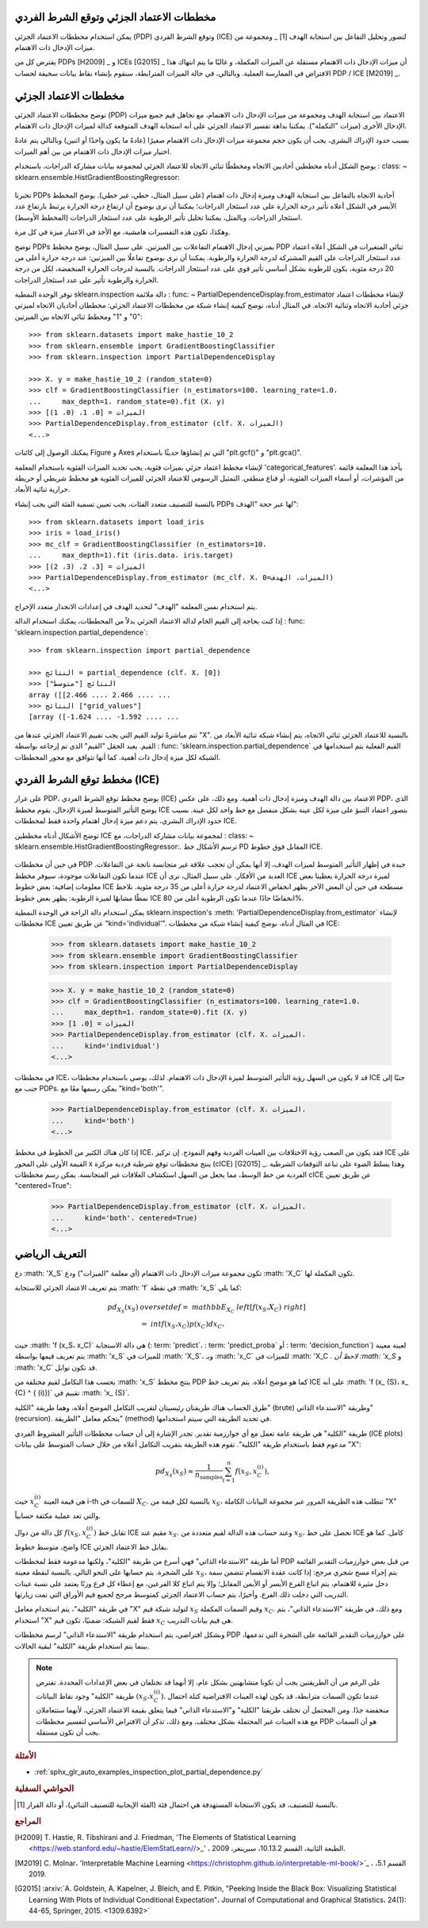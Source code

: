 مخططات الاعتماد الجزئي وتوقع الشرط الفردي
===============================================================

يمكن استخدام مخططات الاعتماد الجزئي (PDP) وتوقع الشرط الفردي (ICE) لتصور وتحليل التفاعل بين استجابة الهدف [1] _ ومجموعة من ميزات الإدخال ذات الاهتمام.

يفترض كل من PDPs [H2009] _ و ICEs [G2015] _ أن ميزات الإدخال ذات الاهتمام مستقلة عن الميزات المكملة، و غالبًا ما يتم انتهاك هذا الافتراض في الممارسة العملية. وبالتالي، في حالة الميزات المترابطة، سنقوم بإنشاء نقاط بيانات سخيفة لحساب PDP / ICE [M2019] _.

مخططات الاعتماد الجزئي
========================

توضح مخططات الاعتماد الجزئي (PDP) الاعتماد بين استجابة الهدف ومجموعة من ميزات الإدخال ذات الاهتمام، مع تجاهل قيم جميع ميزات الإدخال الأخرى (ميزات "التكملة"). يمكننا بداهة تفسير الاعتماد الجزئي على أنه استجابة الهدف المتوقعة كدالة لميزات الإدخال ذات الاهتمام.

بسبب حدود الإدراك البشري، يجب أن يكون حجم مجموعة ميزات الإدخال ذات الاهتمام صغيرًا (عادةً ما يكون واحدًا أو اثنين) وبالتالي يتم عادةً اختيار ميزات الإدخال ذات الاهتمام من بين أهم الميزات.

يوضح الشكل أدناه مخططين أحاديين الاتجاه ومخططًا ثنائي الاتجاه للاعتماد الجزئي لمجموعة بيانات مشاركة الدراجات، باستخدام
: class: ~ sklearn.ensemble.HistGradientBoostingRegressor:

.. figure:: ../auto_examples/inspection/images/sphx_glr_plot_partial_dependence_006.png
   : target: ../auto_examples/inspection/plot_partial_dependence.html
   : align: center
   : scale: 70

تخبرنا PDPs أحادية الاتجاه بالتفاعل بين استجابة الهدف وميزة إدخال ذات اهتمام (على سبيل المثال، خطي، غير خطي). يوضح المخطط الأيسر في الشكل أعلاه تأثير درجة الحرارة على عدد استئجار الدراجات؛ يمكننا أن نرى بوضوح أن ارتفاع درجة الحرارة يرتبط بارتفاع عدد استئجار الدراجات. وبالمثل، يمكننا تحليل تأثير الرطوبة على عدد استئجار الدراجات (المخطط الأوسط).

وهكذا، تكون هذه التفسيرات هامشية، مع الأخذ في الاعتبار ميزة في كل مرة.

توضح PDPs بميزتي إدخال الاهتمام التفاعلات بين الميزتين. على سبيل المثال، يوضح مخطط PDP ثنائي المتغيرات في الشكل أعلاه اعتماد عدد استئجار الدراجات على القيم المشتركة لدرجة الحرارة والرطوبة. يمكننا أن نرى بوضوح تفاعلًا بين الميزتين: عند درجة حرارة أعلى من 20 درجة مئوية، يكون للرطوبة بشكل أساسي تأثير قوي على عدد استئجار الدراجات. بالنسبة لدرجات الحرارة المنخفضة، لكل من درجة الحرارة والرطوبة تأثير على عدد استئجار الدراجات.

توفر الوحدة النمطية sklearn.inspection دالة ملائمة
: func: ~ PartialDependenceDisplay.from_estimator لإنشاء مخططات اعتماد جزئي أحادية الاتجاه وثنائية الاتجاه. في المثال أدناه، نوضح كيفية إنشاء شبكة من
مخططات الاعتماد الجزئي: مخططان أحاديان الاتجاه لميزتي "0" و "1" ومخطط ثنائي الاتجاه بين الميزتين::

    >>> from sklearn.datasets import make_hastie_10_2
    >>> from sklearn.ensemble import GradientBoostingClassifier
    >>> from sklearn.inspection import PartialDependenceDisplay

    >>> X، y = make_hastie_10_2 (random_state=0)
    >>> clf = GradientBoostingClassifier (n_estimators=100، learning_rate=1.0،
    ...     max_depth=1، random_state=0).fit (X، y)
    >>> الميزات = [0، 1، (0، 1)]
    >>> PartialDependenceDisplay.from_estimator (clf، X، الميزات)
    <...>

يمكنك الوصول إلى كائنات Figure و Axes التي تم إنشاؤها حديثًا باستخدام "plt.gcf()"
و "plt.gca()".

لإنشاء مخطط اعتماد جزئي بميزات فئوية، يجب تحديد الميزات الفئوية باستخدام
المعلمة 'categorical_features'. يأخذ هذا المعلمة قائمة من المؤشرات، أو أسماء الميزات الفئوية، أو قناع منطقي. التمثيل الرسومي للاعتماد الجزئي للميزات الفئوية هو
مخطط شريطي أو خريطة حرارية ثنائية الأبعاد.

.. dropdown:: PDPs للتصنيف متعدد الفئات

بالنسبة للتصنيف متعدد الفئات، يجب تعيين تسمية الفئة التي يجب إنشاء PDPs لها عبر
حجة "الهدف"::

    >>> from sklearn.datasets import load_iris
    >>> iris = load_iris()
    >>> mc_clf = GradientBoostingClassifier (n_estimators=10،
    ...     max_depth=1).fit (iris.data، iris.target)
    >>> الميزات = [3، 2، (3، 2)]
    >>> PartialDependenceDisplay.from_estimator (mc_clf، X، الميزات، الهدف=0)
    <...>

يتم استخدام نفس المعلمة "الهدف" لتحديد الهدف في إعدادات الانحدار متعدد الإخراج.

إذا كنت بحاجة إلى القيم الخام لدالة الاعتماد الجزئي بدلاً من
المخططات، يمكنك استخدام الدالة
: func: 'sklearn.inspection.partial_dependence`::

    >>> from sklearn.inspection import partial_dependence

    >>> النتائج = partial_dependence (clf، X، [0])
    >>> النتائج ["متوسط"]
    array ([[2.466 ...، 2.466 ...، ...
    >>> النتائج ["grid_values"]
    [array ([-1.624 ...، -1.592 ...، ...

تتم مباشرةً توليد القيم التي يجب تقييم الاعتماد الجزئي عندها من "X". بالنسبة للاعتماد الجزئي ثنائي الاتجاه، يتم إنشاء شبكة ثنائية الأبعاد من القيم. يعيد الحقل "القيم" الذي تم إرجاعه بواسطة
: func: 'sklearn.inspection.partial_dependence` القيم الفعلية
يتم استخدامها في الشبكة لكل ميزة إدخال ذات أهمية. كما أنها تتوافق مع
محور المخططات.

.. _individual_conditional:

مخطط توقع الشرط الفردي (ICE)
=============================================

على غرار PDP، يوضح مخطط توقع الشرط الفردي (ICE) الاعتماد بين دالة الهدف وميزة إدخال ذات أهمية. ومع ذلك، على عكس PDP، الذي يوضح التأثير المتوسط ​​لميزة الإدخال، يقوم مخطط ICE بتصور اعتماد التنبؤ على ميزة لكل عينة بشكل منفصل مع خط واحد لكل عينة.
بسبب حدود الإدراك البشري، يتم دعم ميزة إدخال اهتمام واحدة فقط لمخططات ICE.

توضح الأشكال أدناه مخططين ICE لمجموعة بيانات مشاركة الدراجات،
مع : class: ~ sklearn.ensemble.HistGradientBoostingRegressor:.
ترسم الأشكال خط PD المقابل فوق خطوط ICE.

.. figure:: ../auto_examples/inspection/images/sphx_glr_plot_partial_dependence_004.png
   : target: ../auto_examples/inspection/plot_partial_dependence.html
   : align: center
   : scale: 70

في حين أن مخططات PDP جيدة في إظهار التأثير المتوسط ​​لميزات الهدف، إلا أنها يمكن أن تحجب علاقة غير متجانسة ناتجة عن التفاعلات.
عندما تكون التفاعلات موجودة، سيوفر مخطط ICE العديد من الأفكار.
على سبيل المثال، نرى أن ICE لميزة درجة الحرارة يعطينا بعض
معلومات إضافية: بعض خطوط ICE مسطحة في حين أن البعض الآخر
يظهر انخفاض الاعتماد لدرجة حرارة أعلى من 35 درجة مئوية.
نلاحظ نمطًا مشابهًا لميزة الرطوبة: يظهر بعض خطوط ICE انخفاضًا حادًا عندما تكون الرطوبة أعلى من 80%.

يمكن استخدام دالة الراحة في الوحدة النمطية sklearn.inspection's :meth: 'PartialDependenceDisplay.from_estimator`
لإنشاء مخططات ICE عن طريق تعيين "kind='individual'". في المثال أدناه، نوضح كيفية إنشاء شبكة من
مخططات ICE:

    >>> from sklearn.datasets import make_hastie_10_2
    >>> from sklearn.ensemble import GradientBoostingClassifier
    >>> from sklearn.inspection import PartialDependenceDisplay

    >>> X، y = make_hastie_10_2 (random_state=0)
    >>> clf = GradientBoostingClassifier (n_estimators=100، learning_rate=1.0،
    ...     max_depth=1، random_state=0).fit (X، y)
    >>> الميزات = [0، 1]
    >>> PartialDependenceDisplay.from_estimator (clf، X، الميزات،
    ...     kind='individual')
    <...>

في مخططات ICE، قد لا يكون من السهل رؤية التأثير المتوسط ​​لميزة الإدخال ذات الاهتمام. لذلك، يوصى باستخدام مخططات ICE جنبًا إلى جنب مع PDPs. يمكن رسمها معًا مع
"kind='both'".

    >>> PartialDependenceDisplay.from_estimator (clf، X، الميزات،
    ...     kind='both')
    <...>

إذا كان هناك الكثير من الخطوط في مخطط ICE، فقد يكون من الصعب رؤية
الاختلافات بين العينات الفردية وفهم النموذج. إن تركيز ICE على القيمة الأولى على المحور x
ينتج مخططات توقع شرطية فردية مركزة (cICE) [G2015] _. وهذا يسلط الضوء على تباعد
التوقعات الشرطية الفردية من خط الوسط، مما يجعل من السهل
استكشاف العلاقات غير المتجانسة. يمكن رسم مخططات cICE عن طريق تعيين "centered=True":

    >>> PartialDependenceDisplay.from_estimator (clf، X، الميزات،
    ...     kind='both'، centered=True)
    <...>

التعريف الرياضي
=======================

دع :math: 'X_S` تكون مجموعة ميزات الإدخال ذات الاهتمام (أي معلمة "الميزات") ودع :math: 'X_C` تكون المكملة لها.

يتم تعريف الاعتماد الجزئي للاستجابة :math: 'f` في نقطة :math: 'x_S`
كما يلي:

.. math::

    pd_ {X_S} (x_S) & \ overset {def} {=} \ mathbb {E} _ {X_C} \ left [f (x_S، X_C) \ right] \\
                  &= \ int f (x_S، x_C) p (x_C) dx_C،

حيث :math: 'f (x_S، x_C)` هي دالة الاستجابة (: term: 'predict`،
: term: 'predict_proba` أو : term: 'decision_function`) لعينة معينة يتم تعريف قيمها بواسطة :math: 'x_S` للميزات في :math: 'X_S`، وبـ :math: 'x_C` للميزات في :math: 'X_C `. لاحظ أن :math: 'x_S` و
:math: 'x_C` قد تكون توابل.

يحسب هذا التكامل لقيم مختلفة من :math: 'x_S` ينتج مخطط PDP كما هو موضح أعلاه. يتم تعريف خط ICE على أنه :math: 'f (x_ {S}، x_ {C} ^ { (i)})`
تقييم في :math: 'x_ {S}`.

طرق الحساب
هناك طريقتان رئيسيتان لتقريب التكامل الموضح أعلاه، وهما طريقة "الكلية" (brute) وطريقة "الاستدعاء الذاتي" (recursion). يتحكم معامل "الطريقة" (method) في تحديد الطريقة التي سيتم استخدامها.

طريقة "الكلية" هي طريقة عامة تعمل مع أي خوارزمية تقدير. تجدر الإشارة إلى أن حساب مخططات التأثير المشروط الفردي (ICE plots) مدعوم فقط باستخدام طريقة "الكلية". تقوم هذه الطريقة بتقريب التكامل أعلاه من خلال حساب المتوسط على بيانات "X":

.. math::

    pd_{X_S}(x_S) \approx \frac{1}{n_\text{samples}} \sum_{i=1}^n f(x_S, x_C^{(i)}),

حيث :math:`x_C^{(i)}` هي قيمة العينة i-th للسمات في :math:`X_C`. بالنسبة لكل قيمة من :math:`x_S`، تتطلب هذه الطريقة المرور عبر مجموعة البيانات الكاملة "X" والتي تعد عملية مكثفة حسابياً.

كل دالة من دوال :math:`f(x_{S}, x_{C}^{(i)})` تقابل خط ICE مقيم عند :math:`x_{S}`. وعند حساب هذه الدالة لقيم متعددة من :math:`x_{S}`، نحصل على خط ICE كامل. كما هو واضح، متوسط خطوط ICE يقابل خط الاعتماد الجزئي.

أما طريقة "الاستدعاء الذاتي" فهي أسرع من طريقة "الكلية"، ولكنها مدعومة فقط لمخططات PDP من قبل بعض خوارزميات التقدير القائمة على الشجرة. يتم حسابها على النحو التالي. بالنسبة لنقطة معينة :math:`x_S`، يتم إجراء مسح شجري مرجح: إذا كانت عقدة الانقسام تتضمن سمة دخل مثيرة للاهتمام، يتم اتباع الفرع الأيسر أو الأيمن المقابل؛ وإلا يتم اتباع كلا الفرعين، مع إعطاء كل فرع وزنًا يعتمد على نسبة عينات التدريب التي دخلت ذلك الفرع. وأخيرًا، يتم حساب الاعتماد الجزئي كمتوسط مرجح لجميع قيم الأوراق التي تمت زيارتها.

في طريقة "الكلية"، يتم استخدام معامل "X" لتوليد شبكة قيم :math:`x_S` وقيم السمات المكملة :math:`x_C`. ومع ذلك، في طريقة "الاستدعاء الذاتي"، يتم استخدام "X" فقط لقيم الشبكة: ضمنيًا، تكون قيم :math:`x_C` هي قيم بيانات التدريب.

وبشكل افتراضي، يتم استخدام طريقة "الاستدعاء الذاتي" لرسم مخططات PDP على خوارزميات التقدير القائمة على الشجرة التي تدعمها، بينما يتم استخدام طريقة "الكلية" لبقية الحالات.

.. _pdp_method_differences:

.. note::

    على الرغم من أن الطريقتين يجب أن تكونا متشابهتين بشكل عام، إلا أنهما قد تختلفان في بعض الإعدادات المحددة. تفترض طريقة "الكلية" وجود نقاط البيانات :math:`(x_S، x_C^{(i)})`. عندما تكون السمات مترابطة، قد يكون لهذه العينات الافتراضية كتلة احتمال منخفضة جدًا. ومن المحتمل أن تختلف طريقتا "الكلية" و"الاستدعاء الذاتي" فيما يتعلق بقيمة الاعتماد الجزئي، لأنهما ستتعاملان مع هذه العينات غير المحتملة بشكل مختلف. ومع ذلك، تذكر أن الافتراض الأساسي لتفسير مخططات PDP هو أن السمات يجب أن تكون مستقلة.


.. rubric:: الأمثلة

* :ref:`sphx_glr_auto_examples_inspection_plot_partial_dependence.py`

.. rubric:: الحواشي السفلية

.. [1] بالنسبة للتصنيف، قد يكون الاستجابة المستهدفة هي احتمال فئة (الفئة الإيجابية للتصنيف الثنائي)، أو دالة القرار.

.. rubric:: المراجع

.. [H2009] T. Hastie, R. Tibshirani and J. Friedman,
    'The Elements of Statistical Learning
    <https://web.stanford.edu/~hastie/ElemStatLearn//>_'
    ، الطبعة الثانية، القسم 10.13.2، سبرينغر، 2009.

.. [M2019] C. Molnar،
    'Interpretable Machine Learning
    <https://christophm.github.io/interpretable-ml-book/>`_
    ، القسم 5.1، 2019.

.. [G2015] :arxiv:`A. Goldstein, A. Kapelner, J. Bleich, and E. Pitkin,
    "Peeking Inside the Black Box: Visualizing Statistical
    Learning With Plots of Individual Conditional Expectation"،
    Journal of Computational and Graphical Statistics،
    24(1): 44-65, Springer, 2015. <1309.6392>`